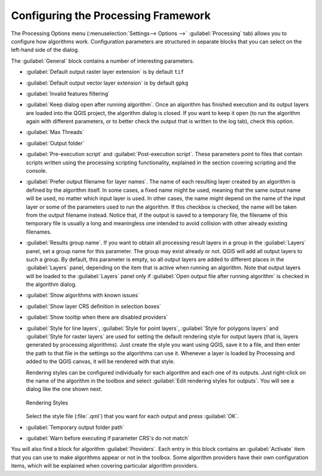 .. _`processing.options`:

**************************************
 Configuring the Processing Framework
**************************************

.. only:: html

   .. contents::
      :local:
      
The Processing Options menu (:menuselection:`Settings--> Options -->`
:guilabel:`Processing` tab) allows you to configure how algorithms work.
Configuration parameters are structured in separate blocks that you can
select on the left-hand side of the dialog.

The :guilabel:`General` block contains a number of interesting parameters.

* :guilabel:`Default output raster layer extension` is by default ``tif``
* :guilabel:`Default output vector layer extension` is by default ``gpkg``
* :guilabel:`Invalid features filtering`
* :guilabel:`Keep dialog open after running algorithm`. Once an algorithm
  has finished execution and its output layers are loaded into the QGIS
  project, the algorithm dialog is closed. If you want to keep it open
  (to run the algorithm again with different parameters, or to better
  check the output that is written to the log tab), check this option.
* :guilabel:`Max Threads`
* :guilabel:`Output folder`
* :guilabel:`Pre-execution script` and :guilabel:`Post-execution script`.
  These parameters point to files that contain scripts written using the
  processing scripting functionality, explained in the section covering
  scripting and the console.
* :guilabel:`Prefer output filename for layer names`.
  The name of each resulting layer created by an algorithm is defined by
  the algorithm itself.
  In some cases, a fixed name might be used, meaning that the same output
  name will be used, no matter which input layer is used.
  In other cases, the name might depend on the name of the input layer or
  some of the parameters used to run the algorithm.
  If this checkbox is checked, the name will be taken from the output
  filename instead.
  Notice that, if the output is saved to a temporary file, the filename
  of this temporary file is usually a long and meaningless one intended
  to avoid collision with other already existing filenames.
* :guilabel:`Results group name`.
  If you want to obtain all processing result layers in a group in the
  :guilabel:`Layers` panel, set a group name for this parameter. The group
  may exist already or not. QGIS will add all output layers to such a group.
  By default, this parameter is empty, so all output layers are added to 
  different places in the :guilabel:`Layers` panel, depending on the item
  that is active when running an algorithm.
  Note that output layers will be loaded to the :guilabel:`Layers` panel 
  only if :guilabel:`Open output file after running algorithm` is checked 
  in the algorithm dialog.
* :guilabel:`Show algorithms with known issues`
* :guilabel:`Show layer CRS definition in selection boxes`
* :guilabel:`Show tooltip when there are disabled providers`
* :guilabel:`Style for line layers`, :guilabel:`Style for point layers`,
  :guilabel:`Style for polygons layers` and
  :guilabel:`Style for raster layers` are used for setting the default
  rendering style for output layers (that is, layers generated by
  processing algorithms).
  Just create the style you want using QGIS, save it to a file, and then
  enter the path to that file in the settings so the algorithms can use
  it.
  Whenever a layer is loaded by Processing and added to the QGIS canvas,
  it will be rendered with that style.
  
  Rendering styles can be configured individually for each algorithm and
  each one of its outputs.
  Just right-click on the name of the algorithm in the toolbox and
  select :guilabel:`Edit rendering styles for outputs`.
  You will see a dialog like the one shown next.

  .. _figure_rendering_styles:

  .. figure:: img/rendering_styles.png
     :align: center

     Rendering Styles

  Select the style file (:file:`.qml`) that you want for each output
  and press :guilabel:`OK`.
* :guilabel:`Temporary output folder path`
* :guilabel:`Warn before executing if parameter CRS's do not match`

You will also find a block for algorithm :guilabel:`Providers`.
Each entry in this block contains an :guilabel:`Activate` item that you
can use to make algorithms appear or not in the toolbox.
Some algorithm providers have their own configuration items, which will
be explained when covering particular algorithm providers.
